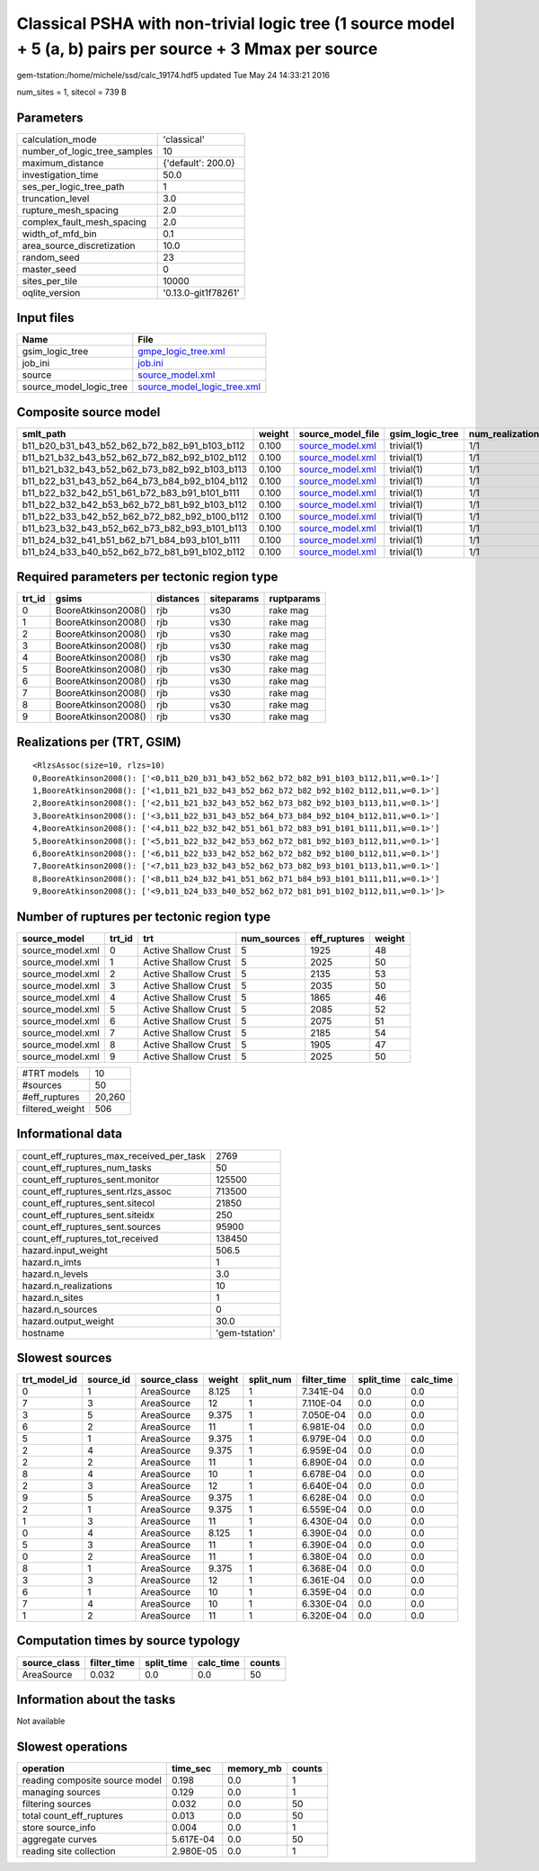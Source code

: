Classical PSHA with non-trivial logic tree (1 source model + 5 (a, b) pairs per source + 3 Mmax per source
==========================================================================================================

gem-tstation:/home/michele/ssd/calc_19174.hdf5 updated Tue May 24 14:33:21 2016

num_sites = 1, sitecol = 739 B

Parameters
----------
============================ ===================
calculation_mode             'classical'        
number_of_logic_tree_samples 10                 
maximum_distance             {'default': 200.0} 
investigation_time           50.0               
ses_per_logic_tree_path      1                  
truncation_level             3.0                
rupture_mesh_spacing         2.0                
complex_fault_mesh_spacing   2.0                
width_of_mfd_bin             0.1                
area_source_discretization   10.0               
random_seed                  23                 
master_seed                  0                  
sites_per_tile               10000              
oqlite_version               '0.13.0-git1f78261'
============================ ===================

Input files
-----------
======================= ============================================================
Name                    File                                                        
======================= ============================================================
gsim_logic_tree         `gmpe_logic_tree.xml <gmpe_logic_tree.xml>`_                
job_ini                 `job.ini <job.ini>`_                                        
source                  `source_model.xml <source_model.xml>`_                      
source_model_logic_tree `source_model_logic_tree.xml <source_model_logic_tree.xml>`_
======================= ============================================================

Composite source model
----------------------
============================================= ====== ====================================== =============== ================
smlt_path                                     weight source_model_file                      gsim_logic_tree num_realizations
============================================= ====== ====================================== =============== ================
b11_b20_b31_b43_b52_b62_b72_b82_b91_b103_b112 0.100  `source_model.xml <source_model.xml>`_ trivial(1)      1/1             
b11_b21_b32_b43_b52_b62_b72_b82_b92_b102_b112 0.100  `source_model.xml <source_model.xml>`_ trivial(1)      1/1             
b11_b21_b32_b43_b52_b62_b73_b82_b92_b103_b113 0.100  `source_model.xml <source_model.xml>`_ trivial(1)      1/1             
b11_b22_b31_b43_b52_b64_b73_b84_b92_b104_b112 0.100  `source_model.xml <source_model.xml>`_ trivial(1)      1/1             
b11_b22_b32_b42_b51_b61_b72_b83_b91_b101_b111 0.100  `source_model.xml <source_model.xml>`_ trivial(1)      1/1             
b11_b22_b32_b42_b53_b62_b72_b81_b92_b103_b112 0.100  `source_model.xml <source_model.xml>`_ trivial(1)      1/1             
b11_b22_b33_b42_b52_b62_b72_b82_b92_b100_b112 0.100  `source_model.xml <source_model.xml>`_ trivial(1)      1/1             
b11_b23_b32_b43_b52_b62_b73_b82_b93_b101_b113 0.100  `source_model.xml <source_model.xml>`_ trivial(1)      1/1             
b11_b24_b32_b41_b51_b62_b71_b84_b93_b101_b111 0.100  `source_model.xml <source_model.xml>`_ trivial(1)      1/1             
b11_b24_b33_b40_b52_b62_b72_b81_b91_b102_b112 0.100  `source_model.xml <source_model.xml>`_ trivial(1)      1/1             
============================================= ====== ====================================== =============== ================

Required parameters per tectonic region type
--------------------------------------------
====== =================== ========= ========== ==========
trt_id gsims               distances siteparams ruptparams
====== =================== ========= ========== ==========
0      BooreAtkinson2008() rjb       vs30       rake mag  
1      BooreAtkinson2008() rjb       vs30       rake mag  
2      BooreAtkinson2008() rjb       vs30       rake mag  
3      BooreAtkinson2008() rjb       vs30       rake mag  
4      BooreAtkinson2008() rjb       vs30       rake mag  
5      BooreAtkinson2008() rjb       vs30       rake mag  
6      BooreAtkinson2008() rjb       vs30       rake mag  
7      BooreAtkinson2008() rjb       vs30       rake mag  
8      BooreAtkinson2008() rjb       vs30       rake mag  
9      BooreAtkinson2008() rjb       vs30       rake mag  
====== =================== ========= ========== ==========

Realizations per (TRT, GSIM)
----------------------------

::

  <RlzsAssoc(size=10, rlzs=10)
  0,BooreAtkinson2008(): ['<0,b11_b20_b31_b43_b52_b62_b72_b82_b91_b103_b112,b11,w=0.1>']
  1,BooreAtkinson2008(): ['<1,b11_b21_b32_b43_b52_b62_b72_b82_b92_b102_b112,b11,w=0.1>']
  2,BooreAtkinson2008(): ['<2,b11_b21_b32_b43_b52_b62_b73_b82_b92_b103_b113,b11,w=0.1>']
  3,BooreAtkinson2008(): ['<3,b11_b22_b31_b43_b52_b64_b73_b84_b92_b104_b112,b11,w=0.1>']
  4,BooreAtkinson2008(): ['<4,b11_b22_b32_b42_b51_b61_b72_b83_b91_b101_b111,b11,w=0.1>']
  5,BooreAtkinson2008(): ['<5,b11_b22_b32_b42_b53_b62_b72_b81_b92_b103_b112,b11,w=0.1>']
  6,BooreAtkinson2008(): ['<6,b11_b22_b33_b42_b52_b62_b72_b82_b92_b100_b112,b11,w=0.1>']
  7,BooreAtkinson2008(): ['<7,b11_b23_b32_b43_b52_b62_b73_b82_b93_b101_b113,b11,w=0.1>']
  8,BooreAtkinson2008(): ['<8,b11_b24_b32_b41_b51_b62_b71_b84_b93_b101_b111,b11,w=0.1>']
  9,BooreAtkinson2008(): ['<9,b11_b24_b33_b40_b52_b62_b72_b81_b91_b102_b112,b11,w=0.1>']>

Number of ruptures per tectonic region type
-------------------------------------------
================ ====== ==================== =========== ============ ======
source_model     trt_id trt                  num_sources eff_ruptures weight
================ ====== ==================== =========== ============ ======
source_model.xml 0      Active Shallow Crust 5           1925         48    
source_model.xml 1      Active Shallow Crust 5           2025         50    
source_model.xml 2      Active Shallow Crust 5           2135         53    
source_model.xml 3      Active Shallow Crust 5           2035         50    
source_model.xml 4      Active Shallow Crust 5           1865         46    
source_model.xml 5      Active Shallow Crust 5           2085         52    
source_model.xml 6      Active Shallow Crust 5           2075         51    
source_model.xml 7      Active Shallow Crust 5           2185         54    
source_model.xml 8      Active Shallow Crust 5           1905         47    
source_model.xml 9      Active Shallow Crust 5           2025         50    
================ ====== ==================== =========== ============ ======

=============== ======
#TRT models     10    
#sources        50    
#eff_ruptures   20,260
filtered_weight 506   
=============== ======

Informational data
------------------
======================================== ==============
count_eff_ruptures_max_received_per_task 2769          
count_eff_ruptures_num_tasks             50            
count_eff_ruptures_sent.monitor          125500        
count_eff_ruptures_sent.rlzs_assoc       713500        
count_eff_ruptures_sent.sitecol          21850         
count_eff_ruptures_sent.siteidx          250           
count_eff_ruptures_sent.sources          95900         
count_eff_ruptures_tot_received          138450        
hazard.input_weight                      506.5         
hazard.n_imts                            1             
hazard.n_levels                          3.0           
hazard.n_realizations                    10            
hazard.n_sites                           1             
hazard.n_sources                         0             
hazard.output_weight                     30.0          
hostname                                 'gem-tstation'
======================================== ==============

Slowest sources
---------------
============ ========= ============ ====== ========= =========== ========== =========
trt_model_id source_id source_class weight split_num filter_time split_time calc_time
============ ========= ============ ====== ========= =========== ========== =========
0            1         AreaSource   8.125  1         7.341E-04   0.0        0.0      
7            3         AreaSource   12     1         7.110E-04   0.0        0.0      
3            5         AreaSource   9.375  1         7.050E-04   0.0        0.0      
6            2         AreaSource   11     1         6.981E-04   0.0        0.0      
5            1         AreaSource   9.375  1         6.979E-04   0.0        0.0      
2            4         AreaSource   9.375  1         6.959E-04   0.0        0.0      
2            2         AreaSource   11     1         6.890E-04   0.0        0.0      
8            4         AreaSource   10     1         6.678E-04   0.0        0.0      
2            3         AreaSource   12     1         6.640E-04   0.0        0.0      
9            5         AreaSource   9.375  1         6.628E-04   0.0        0.0      
2            1         AreaSource   9.375  1         6.559E-04   0.0        0.0      
1            3         AreaSource   11     1         6.430E-04   0.0        0.0      
0            4         AreaSource   8.125  1         6.390E-04   0.0        0.0      
5            3         AreaSource   11     1         6.390E-04   0.0        0.0      
0            2         AreaSource   11     1         6.380E-04   0.0        0.0      
8            1         AreaSource   9.375  1         6.368E-04   0.0        0.0      
3            3         AreaSource   12     1         6.361E-04   0.0        0.0      
6            1         AreaSource   10     1         6.359E-04   0.0        0.0      
7            4         AreaSource   10     1         6.330E-04   0.0        0.0      
1            2         AreaSource   11     1         6.320E-04   0.0        0.0      
============ ========= ============ ====== ========= =========== ========== =========

Computation times by source typology
------------------------------------
============ =========== ========== ========= ======
source_class filter_time split_time calc_time counts
============ =========== ========== ========= ======
AreaSource   0.032       0.0        0.0       50    
============ =========== ========== ========= ======

Information about the tasks
---------------------------
Not available

Slowest operations
------------------
============================== ========= ========= ======
operation                      time_sec  memory_mb counts
============================== ========= ========= ======
reading composite source model 0.198     0.0       1     
managing sources               0.129     0.0       1     
filtering sources              0.032     0.0       50    
total count_eff_ruptures       0.013     0.0       50    
store source_info              0.004     0.0       1     
aggregate curves               5.617E-04 0.0       50    
reading site collection        2.980E-05 0.0       1     
============================== ========= ========= ======